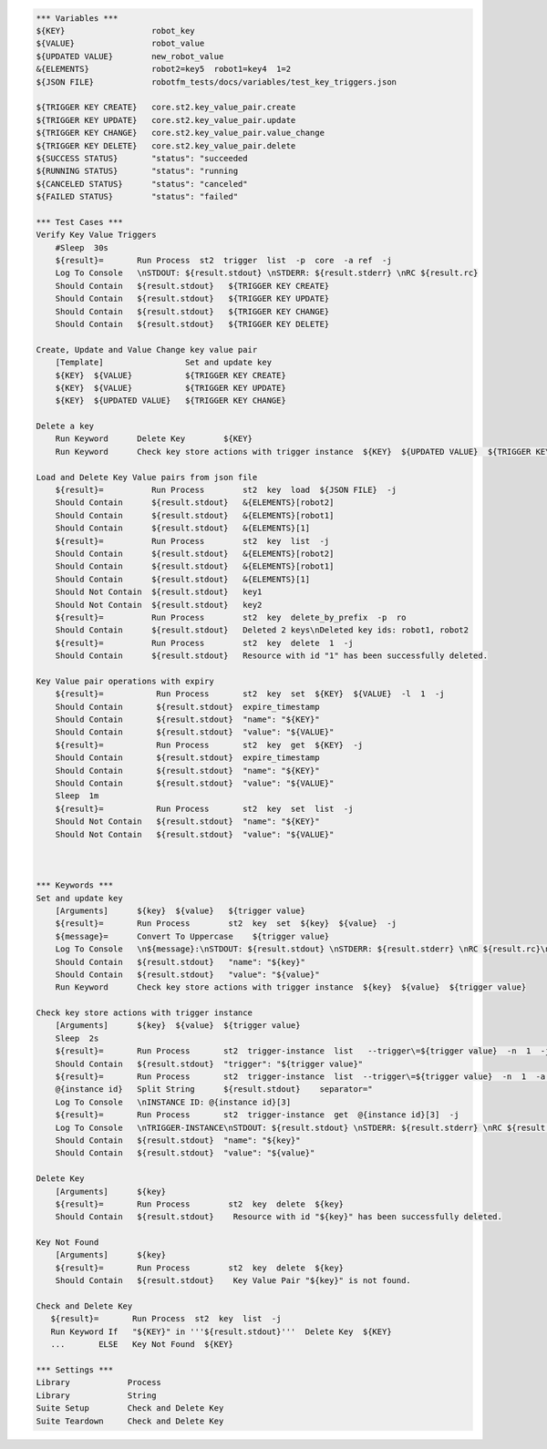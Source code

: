 .. code:: robotframework

    *** Variables ***
    ${KEY}                  robot_key
    ${VALUE}                robot_value
    ${UPDATED VALUE}        new_robot_value
    &{ELEMENTS}             robot2=key5  robot1=key4  1=2
    ${JSON FILE}            robotfm_tests/docs/variables/test_key_triggers.json

    ${TRIGGER KEY CREATE}   core.st2.key_value_pair.create
    ${TRIGGER KEY UPDATE}   core.st2.key_value_pair.update
    ${TRIGGER KEY CHANGE}   core.st2.key_value_pair.value_change
    ${TRIGGER KEY DELETE}   core.st2.key_value_pair.delete
    ${SUCCESS STATUS}       "status": "succeeded
    ${RUNNING STATUS}       "status": "running
    ${CANCELED STATUS}      "status": "canceled"
    ${FAILED STATUS}        "status": "failed"

    *** Test Cases ***
    Verify Key Value Triggers
        #Sleep  30s
        ${result}=       Run Process  st2  trigger  list  -p  core  -a ref  -j
        Log To Console   \nSTDOUT: ${result.stdout} \nSTDERR: ${result.stderr} \nRC ${result.rc}
        Should Contain   ${result.stdout}   ${TRIGGER KEY CREATE}
        Should Contain   ${result.stdout}   ${TRIGGER KEY UPDATE}
        Should Contain   ${result.stdout}   ${TRIGGER KEY CHANGE}
        Should Contain   ${result.stdout}   ${TRIGGER KEY DELETE}

    Create, Update and Value Change key value pair
        [Template]                 Set and update key
        ${KEY}  ${VALUE}           ${TRIGGER KEY CREATE}
        ${KEY}  ${VALUE}           ${TRIGGER KEY UPDATE}
        ${KEY}  ${UPDATED VALUE}   ${TRIGGER KEY CHANGE}

    Delete a key
        Run Keyword      Delete Key        ${KEY}
        Run Keyword      Check key store actions with trigger instance  ${KEY}  ${UPDATED VALUE}  ${TRIGGER KEY DELETE}

    Load and Delete Key Value pairs from json file
        ${result}=          Run Process        st2  key  load  ${JSON FILE}  -j
        Should Contain      ${result.stdout}   &{ELEMENTS}[robot2]
        Should Contain      ${result.stdout}   &{ELEMENTS}[robot1]
        Should Contain      ${result.stdout}   &{ELEMENTS}[1]
        ${result}=          Run Process        st2  key  list  -j
        Should Contain      ${result.stdout}   &{ELEMENTS}[robot2]
        Should Contain      ${result.stdout}   &{ELEMENTS}[robot1]
        Should Contain      ${result.stdout}   &{ELEMENTS}[1]
        Should Not Contain  ${result.stdout}   key1
        Should Not Contain  ${result.stdout}   key2
        ${result}=          Run Process        st2  key  delete_by_prefix  -p  ro
        Should Contain      ${result.stdout}   Deleted 2 keys\nDeleted key ids: robot1, robot2
        ${result}=          Run Process        st2  key  delete  1  -j
        Should Contain      ${result.stdout}   Resource with id "1" has been successfully deleted.

    Key Value pair operations with expiry
        ${result}=           Run Process       st2  key  set  ${KEY}  ${VALUE}  -l  1  -j
        Should Contain       ${result.stdout}  expire_timestamp
        Should Contain       ${result.stdout}  "name": "${KEY}"
        Should Contain       ${result.stdout}  "value": "${VALUE}"
        ${result}=           Run Process       st2  key  get  ${KEY}  -j
        Should Contain       ${result.stdout}  expire_timestamp
        Should Contain       ${result.stdout}  "name": "${KEY}"
        Should Contain       ${result.stdout}  "value": "${VALUE}"
        Sleep  1m
        ${result}=           Run Process       st2  key  set  list  -j
        Should Not Contain   ${result.stdout}  "name": "${KEY}"
        Should Not Contain   ${result.stdout}  "value": "${VALUE}"



    *** Keywords ***
    Set and update key
        [Arguments]      ${key}  ${value}   ${trigger value}
        ${result}=       Run Process        st2  key  set  ${key}  ${value}  -j
        ${message}=      Convert To Uppercase    ${trigger value}
        Log To Console   \n${message}:\nSTDOUT: ${result.stdout} \nSTDERR: ${result.stderr} \nRC ${result.rc}\n
        Should Contain   ${result.stdout}   "name": "${key}"
        Should Contain   ${result.stdout}   "value": "${value}"
        Run Keyword      Check key store actions with trigger instance  ${key}  ${value}  ${trigger value}

    Check key store actions with trigger instance
        [Arguments]      ${key}  ${value}  ${trigger value}
        Sleep  2s
        ${result}=       Run Process       st2  trigger-instance  list   --trigger\=${trigger value}  -n  1  -j
        Should Contain   ${result.stdout}  "trigger": "${trigger value}"
        ${result}=       Run Process       st2  trigger-instance  list  --trigger\=${trigger value}  -n  1  -a  id  -j
        @{instance id}   Split String      ${result.stdout}    separator="
        Log To Console   \nINSTANCE ID: @{instance id}[3]
        ${result}=       Run Process       st2  trigger-instance  get  @{instance id}[3]  -j
        Log To Console   \nTRIGGER-INSTANCE\nSTDOUT: ${result.stdout} \nSTDERR: ${result.stderr} \nRC ${result.rc}
        Should Contain   ${result.stdout}  "name": "${key}"
        Should Contain   ${result.stdout}  "value": "${value}"

    Delete Key
        [Arguments]      ${key}
        ${result}=       Run Process        st2  key  delete  ${key}
        Should Contain   ${result.stdout}    Resource with id "${key}" has been successfully deleted.

    Key Not Found
        [Arguments]      ${key}
        ${result}=       Run Process        st2  key  delete  ${key}
        Should Contain   ${result.stdout}    Key Value Pair "${key}" is not found.

    Check and Delete Key
       ${result}=       Run Process  st2  key  list  -j
       Run Keyword If   "${KEY}" in '''${result.stdout}'''  Delete Key  ${KEY}
       ...       ELSE   Key Not Found  ${KEY}

    *** Settings ***
    Library            Process
    Library            String
    Suite Setup        Check and Delete Key
    Suite Teardown     Check and Delete Key
